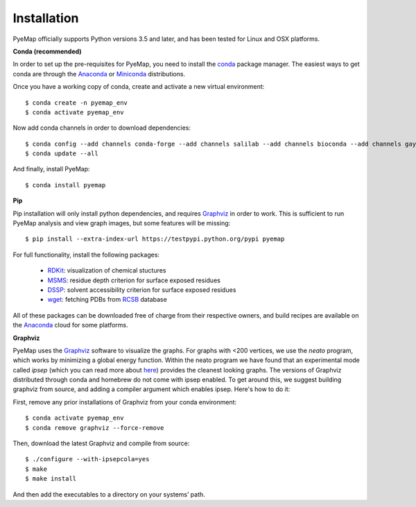 Installation
=========================================================
PyeMap officially supports Python versions 3.5 and later, and has been tested for Linux and OSX platforms.

**Conda (recommended)**

In order to set up the pre-requisites for PyeMap, you need to install the conda_ package manager. The easiest ways to get conda are
through the Anaconda_ or Miniconda_ distributions.

.. _conda: https://docs.conda.io/en/latest/

.. _Anaconda: https://www.anaconda.com/

.. _Miniconda: https://docs.conda.io/en/latest/miniconda.html

Once you have a working copy of conda, create and activate a new virtual environment::

    $ conda create -n pyemap_env
    $ conda activate pyemap_env

Now add conda channels in order to download dependencies::

    $ conda config --add channels conda-forge --add channels salilab --add channels bioconda --add channels gayverjr
    $ conda update --all

And finally, install PyeMap::

    $ conda install pyemap

**Pip**

Pip installation will only install python dependencies, and requires Graphviz_ in order to work. 
This is sufficient to run PyeMap analysis and view graph images, but some features will be missing::

    $ pip install --extra-index-url https://testpypi.python.org/pypi pyemap

For full functionality, install the following packages:

    - RDKit_: visualization of chemical stuctures
    - MSMS_: residue depth criterion for surface exposed residues
    - DSSP_: solvent accessibility criterion for surface exposed residues
    - wget_: fetching PDBs from RCSB_ database

All of these packages can be downloaded free of charge from their respective owners, and build recipes are available on the
Anaconda_ cloud for some platforms.

**Graphviz**

PyeMap uses the Graphviz_ software to visualize the graphs. For graphs with <200 vertices, we use the `neato` program,
which works by minimizing a global energy function. Within the neato program we have found that an experimental mode called `ipsep`
(which you can read more about here_) provides the cleanest looking graphs. The versions of Graphviz distributed through conda and homebrew
do not come with ipsep enabled. To get around this, we suggest building graphviz from source, and adding a compiler argument which
enables ipsep. Here's how to do it:

.. _here: http://citeseerx.ist.psu.edu/viewdoc/download?doi=10.1.1.591.840&rep=rep1&type=pdf
.. _MSMS: http://mgltools.scripps.edu/packages/MSMS
.. _DSSP: https://github.com/cmbi/xssp/releases
.. _Graphviz: https://graphviz.gitlab.io/
.. _RDKit: https://www.rdkit.org/docs/Install.html
.. _wget: https://www.gnu.org/software/wget/
.. _RCSB: https://www.rcsb.org/

First, remove any prior installations of Graphviz from your conda environment::

   $ conda activate pyemap_env
   $ conda remove graphviz --force-remove

Then, download the latest Graphviz and compile from source::

   $ ./configure --with-ipsepcola=yes
   $ make
   $ make install

And then add the executables to a directory on your systems’ path. 
